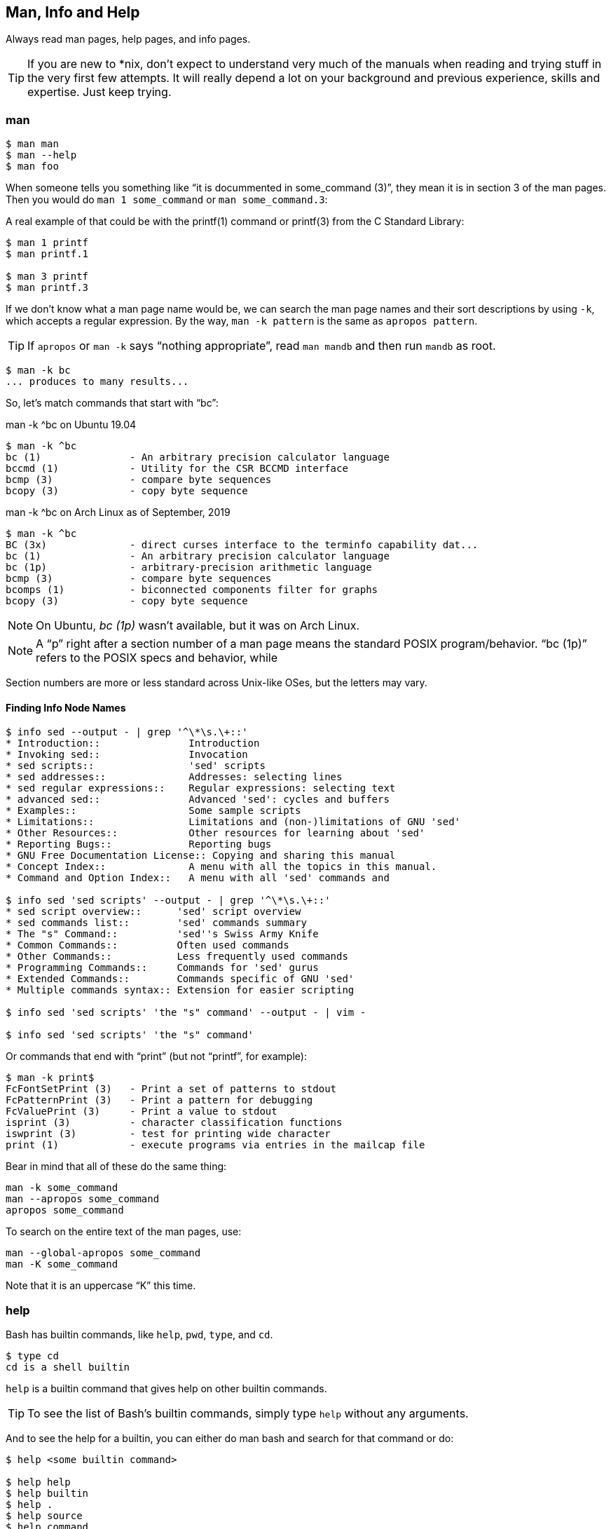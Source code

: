 == Man, Info and Help

Always read man pages, help pages, and info pages.

TIP: If you are new to *nix, don't expect to understand very much of the manuals when reading and trying stuff in the very first few attempts. It will really depend a lot on your background and previous experience, skills and expertise. Just keep trying.

=== man

[source,shell-session]
----
$ man man
$ man --help
$ man foo
----

When someone tells you something like “it is docummented in some_command (3)”, they mean it is in section 3 of the man pages. Then you would do `man 1 some_command` or `man some_command.3`:


A real example of that could be with the printf(1) command or printf(3) from the C Standard Library:

[source,shell-session]
----
$ man 1 printf
$ man printf.1

$ man 3 printf
$ man printf.3
----

If we don't know what a man page name would be, we can search the man page names and their sort descriptions by using `-k`, which accepts a regular expression. By the way, `man -k pattern` is the same as `apropos pattern`.

TIP: If `apropos` or `man -k` says “nothing appropriate”, read `man mandb` and then run `mandb` as root.

[source,shell-session]
----
$ man -k bc
... produces to many results...
----

So, let's match commands that start with “bc”:

.man -k ^bc on Ubuntu 19.04
[source,shell-session]
----
$ man -k ^bc
bc (1)               - An arbitrary precision calculator language
bccmd (1)            - Utility for the CSR BCCMD interface
bcmp (3)             - compare byte sequences
bcopy (3)            - copy byte sequence
----

.man -k ^bc on Arch Linux as of September, 2019
[source,shell-session]
----
$ man -k ^bc
BC (3x)              - direct curses interface to the terminfo capability dat...
bc (1)               - An arbitrary precision calculator language
bc (1p)              - arbitrary-precision arithmetic language
bcmp (3)             - compare byte sequences
bcomps (1)           - biconnected components filter for graphs
bcopy (3)            - copy byte sequence
----

NOTE: On Ubuntu, _bc (1p)_ wasn't available, but it was on Arch Linux.

NOTE: A “p” right after a section number of a man page means the standard POSIX program/behavior. “bc (1p)” refers to the POSIX specs and behavior, while


Section numbers are more or less standard across Unix-like OSes, but the letters may vary.

==== Finding Info Node Names

[source,shell-session]
----
$ info sed --output - | grep '^\*\s.\+::'
* Introduction::               Introduction
* Invoking sed::               Invocation
* sed scripts::                'sed' scripts
* sed addresses::              Addresses: selecting lines
* sed regular expressions::    Regular expressions: selecting text
* advanced sed::               Advanced 'sed': cycles and buffers
* Examples::                   Some sample scripts
* Limitations::                Limitations and (non-)limitations of GNU 'sed'
* Other Resources::            Other resources for learning about 'sed'
* Reporting Bugs::             Reporting bugs
* GNU Free Documentation License:: Copying and sharing this manual
* Concept Index::              A menu with all the topics in this manual.
* Command and Option Index::   A menu with all 'sed' commands and

$ info sed 'sed scripts' --output - | grep '^\*\s.\+::'
* sed script overview::      'sed' script overview
* sed commands list::        'sed' commands summary
* The "s" Command::          'sed''s Swiss Army Knife
* Common Commands::          Often used commands
* Other Commands::           Less frequently used commands
* Programming Commands::     Commands for 'sed' gurus
* Extended Commands::        Commands specific of GNU 'sed'
* Multiple commands syntax:: Extension for easier scripting

$ info sed 'sed scripts' 'the "s" command' --output - | vim -

$ info sed 'sed scripts' 'the "s" command'
----


Or commands that end with “print” (but not “printf”, for example):

[source,shell-session]
----
$ man -k print$
FcFontSetPrint (3)   - Print a set of patterns to stdout
FcPatternPrint (3)   - Print a pattern for debugging
FcValuePrint (3)     - Print a value to stdout
isprint (3)          - character classification functions
iswprint (3)         - test for printing wide character
print (1)            - execute programs via entries in the mailcap file
----

Bear in mind that all of these do the same thing:

[source,bash]
----
man -k some_command
man --apropos some_command
apropos some_command
----

To search on the entire text of the man pages, use:

[source,bash]
----
man --global-apropos some_command
man -K some_command
----

Note that it is an uppercase “K” this time.

=== help

Bash has builtin commands, like `help`, `pwd`, `type`, and `cd`.

[source,shell-session]
----
$ type cd
cd is a shell builtin
----

`help` is a builtin command that gives help on other builtin commands.

TIP: To see the list of Bash's builtin commands, simply type `help` without any arguments.

And to see the help for a builtin, you can either do man bash and search for that command or do:

[source,shell-session]
----
$ help <some builtin command>

$ help help
$ help builtin
$ help .
$ help source
$ help command
$ help [
$ help [[
$ help echo
$ help printf
# etc...
----

=== info

First:

[source,shell-session]
----
$ info info
$ man info
$ info --help
----

NOTE: Of course, on Arch Linux, we are fine, but on Ubuntu, we need to `apt install texinfo-doc-nonfree`.

Generally, info pages are more user-friendly and tutorial-like than man pages. To read info pages, do

[source,shell-session]
----
$ info <program or command>

$ info ed
$ info sed
$ info bash
----

NOTE: Not all programs and commands have info pages, and when an info page does not exist for a given command, `info` shows the man page instead. `vi`, `vim` and `rsync` are some such programs.

You can also open info directly into a section of an info document (if you know the name of the section), something like:

[source,shell-session]
----
$ info sed 'execution cycle'
----

And programs in the _coreutils_ group have an _invocation_ section:

[source,shell-session]
----
$ info coreutils

$ info '(coreutils) echo invocation'
$ info coreutils 'echo invocation'

$ info '(coreutils) printf invocation'
$ info coreutils 'printf invocation'

$ info '(coreutils) kill invocation'
$ info coreutils 'kill invocation'
----


TODO: How to discover the names of the info sections for a given program? For example “info sed, then sed scripts, then the s command”.

From GNU Emacs, you can read the info pages with:

[source,text]
----
C-h i m <command>

# For example:
C-h i m sed
----


Info has a lot of nomenclature, concepts and commands. `info info` explains about commands to find stuff inside info, navigate documents, etc. It is a somewhat complex system. Yet, a powerful one.


==== info summary

[source,text]
----
info emacs --node Files
info '(emacs)Files'

info /usr/local/share/info/bash.info
info ~/docs/doc.info

info sed 'sed scripts' 'the "s" command'
info emacs 'user input'
----

Run `info info 'moving the cursor'`.

NOTE: `META` (or `ALT`) can also be achieved by hitting `ESC`. Like `ESC-f` for `forward-word`. And `ESC` itself can be produced with `C-[`. `DEL` is `Backspace`.

For a quick glance at _all_ info commands and key bindings, open any info page, and press `C-h`.


=== `cp' Man Page Example

`man cp` produces this:

.Exerpt of `man cp' on Arch Linux as of 2019
[source,text]
----
CP(1)                            User Commands                           CP(1)

NAME
       cp - copy files and directories

SYNOPSIS
       cp [OPTION]... [-T] SOURCE DEST
       cp [OPTION]... SOURCE... DIRECTORY
       cp [OPTION]... -t DIRECTORY SOURCE...

DESCRIPTION
       Copy SOURCE to DEST, or multiple SOURCE(s) to DIRECTORY.

       Mandatory  arguments  to  long  options are mandatory for short options
       too.
----

Let's understand the man page syntax.

“cp” is the name of the command or program. No mistery.

Anything inside “[” and “]” means that thing is optional. In this case, `[OPTION]` means that command line options are optional, that is, you can do something like `cp -v foo.txt foo.txt.bpk`, where `-v` is an _option_, or simply `cp foo.txt foo.txt.bpk`, and not use `-v` or any other option at all. You can think as options as flags the enable, disable, or configure the way the program should behave.


The three dots, `...`, like in `[OPTION]...` or `SOURCE...`,  means that thing may occur more than one time. If something is optional, it may occur zero or more times. If that thing is required, then it has to occur one or more times. So, in the case of:

[source,text]
----
cp [OPTION]... SOURCE... DIRECTORY
----

it means we must use `cp`, followed by zero or more command line options. Then, `SOURCE...` is required, but it can occur more than once. Finally, `DIRECTORY` is required, and must occur only once.

Recap:

- `[THING]` optional and may occur at most once.
- `[THING]\...` optional and may occur zero or more times.
- `THING` required and must occur exactly once.
- `THING\...` required and must occur one or more time.

Since `cp` accepts multiple sources, we could copy more than one file at a time to a given destination directory. As an example, let's copy three files to a backup directory.

[source,shell-session]
----
$ cp main.c lib.h lib.c ~/bkpdir/
----

Suppose we want to use the options `--verbose` and `--interactive` (or their short versions, `-v` and `-i`), we can do:

[source,shell-session]
----
$ cp --verbose --interactive main.c lib.h lib.c ~/bpkdir/
----

And with the short option syntax, we can group options. All three commands below do the same thing:

[source,shell-session]
----
$ cp --verbose --interactive foo.txt foo.txt.bpk
$ cp -v -i foo.txt foo.txt.bpk
$ cp -vi foo.txt foo.txt.bpk
----

Note the `-vi` instead of `-v -i` in the last one!


=== `csi' -help Example

One of the popular Scheme interpreters (repl) is “Chicken”, and its command line tools include `csi` (Chicken Scheme Interpreter, for the command line repl) and `csc` (Chicken Scheme Compiler).

NOTE: On some distros, the names are now `chicken-csi` and `chicken-scs` because there were conflicts with Mono's C Sharp Compiler and Chicken Scheme Compiler. See this link:https://github.com/mono/mono/issues/9056[Mono issue^], this link:https://bugs.debian.org/cgi-bin/bugreport.cgi?bug=509367[Debian bug report^], and this link:https://bugs.archlinux.org/task/54040[Arch Linux bug report^].

NOTE: `csi -help` as of 2019 produces output different than showed here (as it was in 2017), but the examples and explanations are still very useful and enlightening.

[source,shell-session]
----
$ csi -help

usage: csi [FILENAME | OPTION ...]
----

Note that we have the square braces enclosing two things, and there is a “|” (the pipe character) between those two things. That character means 'OR', that is, either one thing, or the or the other. It doesn't mean “invoke csi followed by a filename followed by an option.” Nope, that is incorrect. What that means is either one of these:

[source,shell-session]
----
$ csi program.scm

# or
$ sci <some option>

# but this is INCORRECT:
$ sci program.scm <some option>
----

On the other hand, if you look at the `csi` man page (or `sci -help`), you'll see that some options require a file name, like the `-s` (or `-script`) option.

The moral is that the man page shows something that can be easily misunderstood:

[source,text]
----
csi [FILENAME | OPTION ...]
----

Can lead one to think the syntax is:

[source,shell-session]
----
$ sci program.scm -s
----

which is incorrect. The correct is either:

[source,shell-session]
----
$ sci program.scm
----

or (because the option `-s` takes a filename)

[source,shell-session]
----
$ sci -s program.scm
----

That is, `csi filename` or `csi <option>`, just that some options require a filename *after* the option itself.


=== Command Options

Most commands (or programs) accept both long versions and short versions of options. For example, `rsync` has `-a`, short for `--archive`, and `-r`, short for `--recursive`, among many others.

Still, even for programs that support both short and long versions of options, some options my be available only in long form (either because there was no appropriate single letter left, or for some other, sometimes odd, reason). For example, `ls` has the long option `--group-directories-first`, and there is no short name for that option. However, some programs allow the abbreviation of a long option as long it does not clash with some other option. For instance `ls` has only one long option that starts with `--g` (which is `--group-directories-first`), and it allows one to abbreviate it to something like `--group-directories`, or `--group-d`, or even `--group` or `--g`.

To give another example, the program `xclip` also allows unambiguous abbreviations; one can either write `xclip -selection clipboard` or abbreviate to `xclip -sel clip`. Many other commands allow this sort of abbreviation.

Another thing to consider is the number of hyphens. For most commands, short options use one hyphen, and long versions use two. You write either `-r` (one hyphen) or `--recursive` (two hyphens). However, some commands have long options (and sometimes _only_ long options, and behold, they take only _one single hyphen_. `xclip`, `chicken-csi` and `chicken-csi` are examples of programs in which the long version uses only a single hyphen (and allow the unambiguous abbreviations).

Yet others, like `tar`, do not require the hyphen for the short versions. That is, you can either do `tar -cf dir.tar dir/` or drop the hyphen and do `tar cf dir.tar dir/`.

`java` and `javac`, has long options, and some use one single hyphen, like `-classpath`, while others use two hyphens, like `--class-path`.


=== POSIX and GNU

POSIX is a standard (specification) defined by the link:https://pubs.opengroup.org/onlinepubs/9699919799/[Open Group^]. There are four main sections in the spec:

- link:https://pubs.opengroup.org/onlinepubs/9699919799/idx/xbd.html[Base Definitions^]
- link:https://pubs.opengroup.org/onlinepubs/9699919799/idx/xsh.html[System Interfaces^]
- link:https://pubs.opengroup.org/onlinepubs/9699919799/idx/xcu.html[Shell & Utilities^] (this is the one most useful for command line users and practictioners)
- link:https://pubs.opengroup.org/onlinepubs/9699919799/idx/xrat.html[Rationale^]

GNU programs and commands attempt to follow POSIX, but adds several additional features and “extensions” to standard POSIX. So, when you use a command line program, it is very likely that you are not using plain, standard POSIX, but extra features not defined in POSIX as well.

Bash itself can be started with environment variable `POSIXLY_CORRECT` set (or with the `--posix` option) so it will behave like a real, plain, bare POSIX shell as much as possible.

In `sed`, we can read its info page with `info sed`. In the section “Sed Scripts > The "s" Command”, we can read this:

.Excerpt from GNU Sed Info Page
[source,text]
----
Finally, as a GNU 'sed' extension, you can include a special sequence
made of a backslash and one of the letters 'L', 'l', 'U', 'u', or 'E'.
The meaning is as follows:

'\L'
     Turn the replacement to lowercase until a '\U' or '\E' is found,

'\l'
     Turn the next character to lowercase,

'\U'
     Turn the replacement to uppercase until a '\L' or '\E' is found,

'\u'
     Turn the next character to uppercase,

'\E'
     Stop case conversion started by '\L' or '\U'.
----

Most (if not all) GNU command line programs docs explicitly state when something is not plain POSIX, but an additional GNU feature. We can assume that most man and info pages are explicit when an option or something else is not POSIX-compliant or POSIX-defined.

=== Documentation Relationships

Also worth noting is that some docs refer to some other docs. If a man, help or info page mentions some other docs, pay attention to it. It usually means it implements things mentioned in the other docs, and possibily _extends_ and overrides things from the mentioned docs. Let's discuss one such example.

If you read the help for the builtin `printf` command, it says:

.Excerpt of bash's `help printf'
[source,text]
----
In addition to the standard format specifications described in printf(1),
printf interprets:
----

And then you do `man 1 printf`, and see:

.Excerpt of `man 1 printf':
[source,text]
----
NOTE:  your shell may have its own version of printf, which usually su‐
persedes the version described here.  Please refer to your shell's doc‐
umentation for details about the options it supports.
----

So, Bash's printf uses the format especifications defined in printf(1), but nonetheless, printf(1) tells us that the Shell's printf “usually supersedes” _this printf_. Moreover, `man 1 printf` talks about C printf.

If we read link:https://pubs.opengroup.org/onlinepubs/9699919799/utilities/printf.html[POSIX printf specs^], we see it mentions link:https://pubs.opengroup.org/onlinepubs/9699919799/basedefs/V1_chap05.html[XBD File Format Notation^], which says:

[source,text]
----
If the format is exhausted while arguments remain, the excess arguments shall
be ignored.
----

So, one would expect that `printf '%s\n' foo bar` would print "foo\n" and ignore "bar", still, take a look at what really happens:

[source,shell-session]
----
$ printf '%s\n' foo bar
foo
bar
----

It is still printing “bar” even though the POSIX spec tells that it should be ignored. Except that link:https://pubs.opengroup.org/onlinepubs/9699919799/utilities/printf.html[XCU Command and Utilities^] extends and superseds link:https://pubs.opengroup.org/onlinepubs/9699919799/basedefs/V1_chap05.html[XBD File Format Notation^]. Look:

[source,text]
----
The format operand shall be used as the format string described in XBD File
Format Notation with the following exceptions:

...

9. The format operand shall be reused as often as necessary to satisfy the
argument operands.

...
----

So, even though XBD tells that “excess arguments shall be ignored”, XCU printf overrides that and tells that it _shall be reused to satisfy the operands_.

==== End of Options echo Example

Unix shells and programs interpret `--` to mean “end of options”. Guideline 10 on link:https://pubs.opengroup.org/onlinepubs/9699919799/basedefs/V1_chap12.html[XBD Utility Syntax Guidelines 10^] says:

.Excerpt of XBD Utility Syntax Guidelines
[source,text]
----
The first -- argument that is not an option-argument should be accepted as a
delimiter indicating the end of options. Any following arguments should be
treated as operands, even if they begin with the '-' character.
----



Take a look:

[source,shell-session]
----
$ printf -v
-bash: printf: -v: option requires an argument
printf: usage: printf [-v var] format [arguments]
----

But if we use `--`, then printf simply prints “-v”:

[source,shell-session]
----
$ printf -- -v
-v
----

Then we try it with echo:

[source,shell-session]
----
$ echo -- -e
-- -e
----

Oops! echo printed `-- -e`, not just `-e`. It seems echo does not take `--` to mean “end of options”. If we run `help echo`, it says nothing about `--`. Then we read link:https://pubs.opengroup.org/onlinepubs/9699919799/utilities/echo.html[XCU echo spec page^], and come accross this:

.Excerpt of XCU echo spec page
[source,text]
----
The echo utility shall not recognize the "--" argument in the manner
specified by Guideline 10 of XBD Utility Syntax Guidelines; "--" shall be
recognized as a string operand.
----

So that is it. Since GNU Bash echo does not override the way `--` should work according to the specs, it is not even documented in `help echo`. And we should assume, at least when it comes to `--`, that echo bash builtin follows the specs!




=== Other Links and Resources

https://wiki.gentoo.org/wiki/Man_page/Navigate







